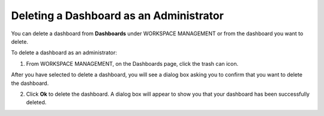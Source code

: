 Deleting a Dashboard as an Administrator
----------------------------------------

You can delete a dashboard from **Dashboards** under WORKSPACE
MANAGEMENT or from the dashboard you want to delete.

To delete a dashboard as an administrator:

#. From WORKSPACE MANAGEMENT, on the Dashboards page, click the trash
   can icon.
   |image1|

After you have selected to delete a dashboard, you will see a dialog box
asking you to confirm that you want to delete the dashboard.

2. Click **Ok** to delete the dashboard.
   |image2|
   A dialog box will appear to show you that your dashboard has been
   successfully deleted.
   |image3|

.. |image1| image:: ../Resources/Images/dashboard_list_delete.png
.. |image2| image:: ../Resources/Images/delete-dashboard-dialog-confirmation.png
.. |image3| image:: ../Resources/Images/delete-dashboard-confirmation.png
